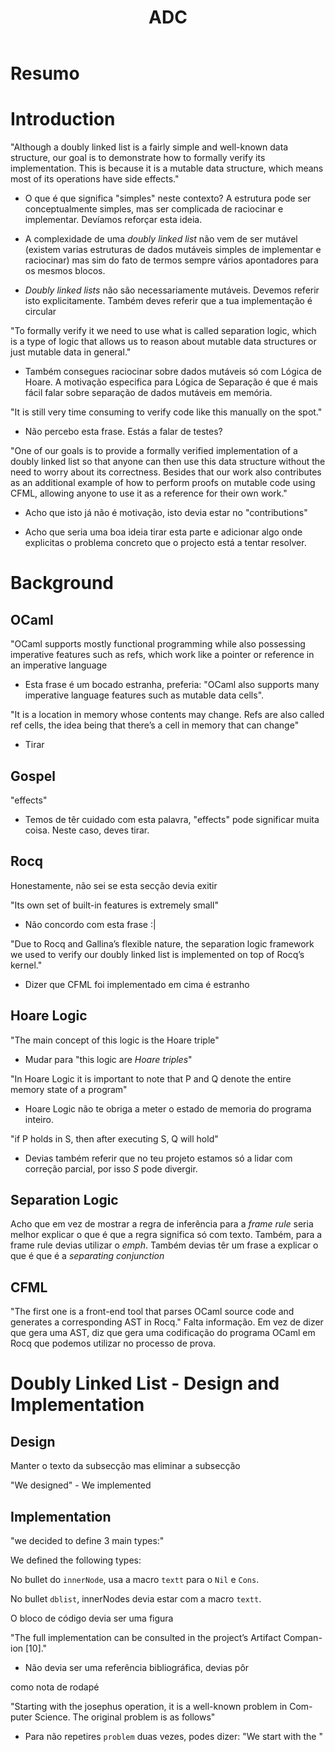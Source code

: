 :PROPERTIES:
:ID:       fc835d5c-5fe3-4299-b153-2ba0a01cdb21
:END:
#+title: ADC
* Resumo



* Introduction

"Although a doubly linked list is a fairly simple and well-known data
structure, our goal is to demonstrate how to formally verify its
implementation. This is because it is a mutable data structure, which
means most of its operations have side effects."

- O que é que significa "simples" neste contexto?  A estrutura pode
  ser conceptualmente simples, mas ser complicada de raciocinar e
  implementar.  Devíamos reforçar esta ideia.

- A complexidade de uma /doubly linked list/ não vem de ser mutável
  (existem varias estruturas de dados mutáveis simples de implementar
  e raciocinar) mas sim do fato de termos sempre vários apontadores
  para os mesmos blocos.

- /Doubly linked lists/ não são necessariamente mutáveis.  Devemos
  referir isto explicitamente.  Também deves referir que a tua
  implementação é circular

"To formally verify it we need to use what is called separation logic,
which is a type of logic that allows us to reason about mutable data
structures or just mutable data in general."

- Também consegues raciocinar sobre dados mutáveis só com Lógica de Hoare.
  A motivação especifica para Lógica de Separação é que é mais fácil
  falar sobre separação de dados mutáveis em memória.

"It is still very time consuming to verify code like this manually
on the spot."

- Não percebo esta frase.  Estás a falar de testes?

"One of our goals is to provide a formally verified implementation of
a doubly linked list so that anyone can then use this data structure without the
need to worry about its correctness. Besides that our work also contributes as
an additional example of how to perform proofs on mutable code using CFML,
allowing anyone to use it as a reference for their own work."

- Acho que isto já não é motivação, isto devia estar no
  "contributions"

- Acho que seria uma boa ideia tirar esta parte e adicionar algo onde
  explicitas o problema concreto que o projecto está a tentar
  resolver.

* Background

** OCaml

"OCaml supports mostly functional programming while also possessing
imperative features such as refs, which work like a pointer or
reference in an imperative language

- Esta frase é um bocado estranha, preferia: "OCaml also supports many
  imperative language features such as mutable data cells".

"It is a location in memory whose contents may change. Refs are also
called ref cells, the idea being that there’s a cell in memory that
can change"

- Tirar

** Gospel
"effects"

- Temos de têr cuidado com esta palavra, "effects" pode significar
  muita coisa.  Neste caso, deves tirar.

** Rocq

Honestamente, não sei se esta secção devia exitir

"Its own set of built-in features is extremely small"

- Não concordo com esta frase :|

"Due to Rocq and Gallina’s flexible nature, the separation logic
framework we used to verify our doubly linked list is implemented on top of
Rocq’s kernel."

- Dizer que CFML foi implementado em cima é estranho

** Hoare Logic

"The main concept of this logic is the Hoare triple"

- Mudar para "this logic are /Hoare triples/"

"In Hoare Logic it is important to note that P and Q denote the
entire memory state of a program"

- Hoare Logic não te obriga a meter o estado de memoria do programa
  inteiro.

"if P holds in S, then after executing S, Q will hold"

- Devias também referir que no teu projeto estamos só a lidar com
  correção parcial, por isso /S/ pode divergir.

** Separation Logic

Acho que em vez de mostrar a regra de inferência para a /frame rule/
seria melhor explicar o que é que a regra significa só com texto.
Também, para a frame rule devias utilizar o /emph/. Também devias têr um
frase a explicar o que é que é a /separating conjunction/

** CFML

"The first one is a front-end tool that parses OCaml source
code and generates a corresponding AST in Rocq."  Falta informação.
Em vez de dizer que gera uma AST, diz que gera uma codificação do
programa OCaml em Rocq que podemos utilizar no processo de prova.

* Doubly Linked List - Design and Implementation

** Design

Manter o texto da subsecção mas eliminar a subsecção

"We designed" - We implemented

** Implementation
"we decided to define 3 main types:"

We defined the following types:

No bullet do ~innerNode~, usa a macro ~textt~ para o ~Nil~ e ~Cons~.

No bullet ~dblist~, innerNodes devia estar com a macro ~textt~.

O bloco de código devia ser uma figura

"The full implementation can be consulted in the project’s Artifact Compan-
ion [10]."

- Não devia ser uma referência bibliográfica, devias pôr
como nota de rodapé

"Starting with the josephus operation, it is a well-known problem in Com-
puter Science. The original problem is as follows"

- Para não repetires ~problem~ duas vezes, podes dizer:  "We start with
  the "
